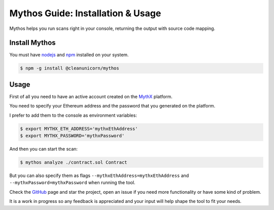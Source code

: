 .. meta::
   :description: How to use and install Mythos, which helps you run security scans on a smart contract right in your console, returning the output with source code mapping.

.. _tools.mythos:

Mythos Guide: Installation & Usage
==================================

Mythos helps you run scans right in your console, returning the output with source code mapping.

Install Mythos
--------------

You must have nodejs_ and npm_ installed on your system.

.. code-block:: console

    $ npm -g install @cleanunicorn/mythos


Usage
----------------------

First of all you need to have an active account created on the MythX_ platform. 

You need to specify your Ethereum address and the password that you generated on the platform.

I prefer to add them to the console as environment variables:

.. code-block:: console

    $ export MYTHX_ETH_ADDRESS='mythxEthAddress'
    $ export MYTHX_PASSWORD='mythxPassword'

And then you can start the scan:

.. code-block:: console

    $ mythos analyze ./contract.sol Contract

But you can also specify them as flags ``--mythxEthAddress=mythxEthAddress`` and ``--mythxPassword=mythxPassword`` when running the tool.

Check the GitHub_ page and star the project, open an issue if you need more functionality or have some kind of problem.

It is a work in progress so any feedback is appreciated and your input will help shape the tool to fit your needs.

.. _nodejs: https://nodejs.org/en/ 
.. _npm: https://www.npmjs.com/
.. _mythX: https://mythx.io
.. _GitHub: https://github.com/cleanunicorn/mythos
